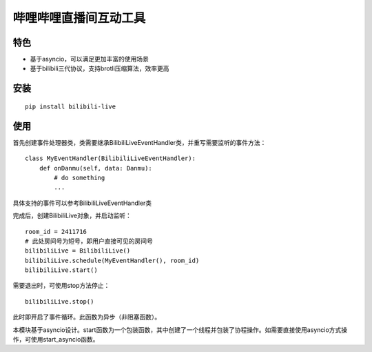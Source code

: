 哔哩哔哩直播间互动工具
======================

特色
-----

- 基于asyncio，可以满足更加丰富的使用场景
- 基于bilibili三代协议，支持brotli压缩算法，效率更高

安装
-----

::

    pip install bilibili-live


使用
-----

首先创建事件处理器类，类需要继承BilibiliLiveEventHandler类，并重写需要监听的事件方法：

::

    class MyEventHandler(BilibiliLiveEventHandler):
        def onDanmu(self, data: Danmu):
            # do something
            ...

具体支持的事件可以参考BilibiliLiveEventHandler类


完成后，创建BilibiliLive对象，并启动监听：

::

    room_id = 2411716
    # 此处房间号为短号，即用户直接可见的房间号
    bilibiliLive = BilibiliLive()
    bilibiliLive.schedule(MyEventHandler(), room_id)
    bilibiliLive.start()

需要退出时，可使用stop方法停止：

::

    bilibiliLive.stop()


此时即开启了事件循环。此函数为异步（非阻塞函数）。

本模块基于asyncio设计。start函数为一个包装函数，其中创建了一个线程并包装了协程操作。如需要直接使用asyncio方式操作，可使用start_asyncio函数。

